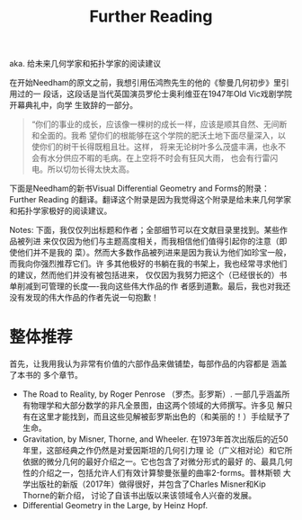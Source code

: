 :PROPERTIES:
:ID:       20211105T191439.335939
:END:
#+title: Further Reading
aka. 给未来几何学家和拓扑学家的阅读建议

在开始Needham的原文之前，我想引用伍鸿煦先生的他的《黎曼几何初步》里引用过的一
段话，这段话是当代英国演员罗伦士奥利维亚在1947年Old Vic戏剧学院开幕典礼中，向学
生致辞的一部分。
#+begin_quote
“你们的事业的成长，应该像一棵树的成长一样，应该是顺其自然、无间断和全面的。我希
望你们的根能够在这个学院的肥沃土地下面尽量深入，以使你们的树干长得既粗且壮。这样，
将来无论树叶多么茂盛丰满，也永不会有水分供应不暇的毛病。在上空将不时会有狂风大雨，
也会有行雷闪电。所以切勿长得太快太高。
#+end_quote
下面是Needham的新书Visual Differential Geometry and Forms的附录：Further Reading
的翻译。翻译这个附录是因为我觉得这个附录是给未来几何学家和拓扑学家极好的阅读建议。

Notes: 下面，我仅仅列出标题和作者；全部细节可以在文献目录里找到。某些作品被列进
来仅仅因为他们与主题高度相关，而我相信他们值得引起你的注意（即使他们并不是我的
菜）。然而大多数作品被列进来是因为我认为他们如珍宝一般，而我向你强烈推荐它们。许
多其他极好的书躺在我的书架上，我也经常寻求他们的建议，然而他们并没有被包括进来，
仅仅因为我努力把这个（已经很长的）书单削减到可管理的长度----我向这些伟大作品的作
者感到道歉。最后，我也对我还没有发现的伟大作品的作者先说一句抱歉！
* 整体推荐
首先，让我用我认为非常有价值的六部作品来做铺垫，每部作品的内容都是 涵盖了本书的
多个章节。
- The Road to Reality, by Roger Penrose （罗杰。彭罗斯）.
  一部几乎涵盖所有物理学和大部分数学的非凡全景图，由这两个领域的大师撰写。许多见
  解只有在这里才能找到，而且这些见解被彭罗斯出色的（和美丽的！）手绘赋予了生命。
- Gravitation, by Misner, Thorne, and Wheeler.
  在1973年首次出版后的近50年里，这部经典之作仍然是对爱因斯坦的几何引力理
  论（广义相对论）和它所依据的微分几何的最好介绍之一。它也包含了对微分形式的最好
  的、最具几何性的介绍之一，包括允许人们有效计算黎曼张量的曲率2-forms。普林斯顿
  大学出版社的新版（2017年）做得很好，并包含了Charles Misner和Kip Thorne的新介绍，
  讨论了自该书出版以来该领域令人兴奋的发展。
- Differential Geometry in the Large, by Heinz Hopf.
